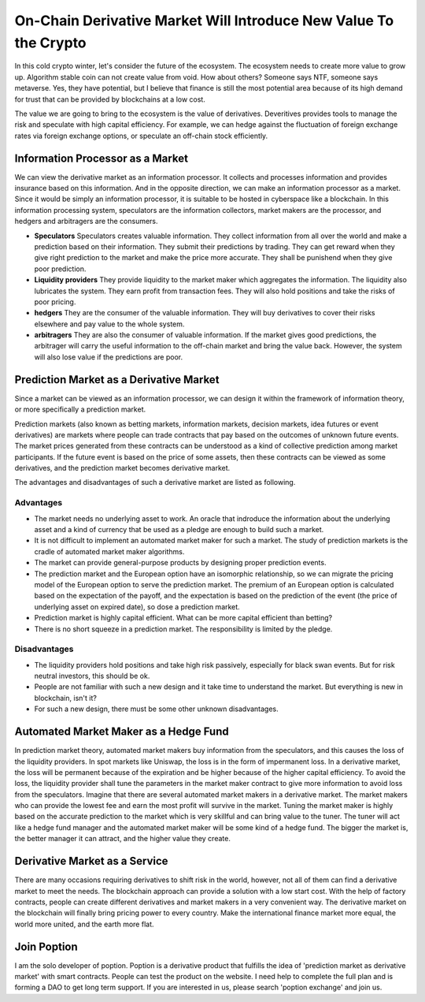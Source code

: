 On-Chain Derivative Market Will Introduce New Value To the Crypto
=====================================================================
In this cold crypto winter, let's consider the future of the ecosystem. The ecosystem needs to create more value to grow up. Algorithm stable coin can not create value from void. How about others? Someone says NTF, someone says metaverse. Yes, they have potential, but I believe that finance is still the most potential area because of its high demand for trust that can be provided by blockchains at a low cost.

The value we are going to bring to the ecosystem is the value of derivatives. Deveritives provides tools to manage the risk and speculate with high capital efficiency. For example, we can hedge against the fluctuation of foreign exchange rates via foreign exchange options, or speculate an off-chain stock efficiently.

Information Processor as a Market
---------------------------------------
We can view the derivative market as an information processor. It collects and processes information and provides insurance based on this information. And in the opposite direction, we can make an information processor as a market. Since it would be simply an information processor, it is suitable to be hosted in cyberspace like a blockchain. In this information processing system, speculators are the information collectors, market makers are the processor, and hedgers and arbitragers are the consumers.

* **Speculators** Speculators creates valuable information. They collect information from all over the world and make a prediction based on their information. They submit their predictions by trading. They can get reward when they give right prediction to the market and make the price more accurate. They shall be punishend when they give poor prediction.

* **Liquidity providers** They provide liquidity to the market maker which aggregates the information. The liquidity also lubricates the system. They earn profit from transaction fees. They will also hold positions and take the risks of poor pricing.

* **hedgers** They are the consumer of the valuable information. They will buy derivatives to cover their risks elsewhere and pay value to the whole system.

* **arbitragers** They are also the consumer of valuable information. If the market gives good predictions, the arbitrager will carry the useful information to the off-chain market and bring the value back. However, the system will also lose value if the predictions are poor.


Prediction Market as a Derivative Market
---------------------------------------------------
Since a market can be viewed as an information processor, we can design it within the framework of information theory, or more specifically a prediction market.

Prediction markets (also known as betting markets, information markets, decision markets, idea futures or event derivatives) are markets where people can trade contracts that pay based on the outcomes of unknown future events. The market prices generated from these contracts can be understood as a kind of collective prediction among market participants. If the future event is based on the price of some assets, then these contracts can be viewed as some derivatives, and the prediction market becomes derivative market.

The advantages and disadvantages of such a derivative market are listed as following.

Advantages
~~~~~~~~~~~~~~~~~~~~~
* The market needs no underlying asset to work. An oracle that indroduce the information about the underlying asset and a kind of currency that be used as a pledge are enough to build such a market.
* It is not difficult to implement an automated market maker for such a market. The study of prediction markets is the cradle of automated market maker algorithms.
* The market can provide general-purpose products by designing proper prediction events.
* The prediction market and the European option have an isomorphic relationship, so we can migrate the pricing model of the European option to serve the prediction market. The premium of an European option is calculated based on the expectation of the payoff, and the expectation is based on the prediction of the event (the price of underlying asset on expired date), so dose a prediction market.
* Prediction market is highly capital efficient. What can be more capital efficient than betting?
* There is no short squeeze in a prediction market. The responsibility is limited by the pledge.

Disadvantages
~~~~~~~~~~~~~~~~~~~~~
* The liquidity providers hold positions and take high risk passively, especially for black swan events. But for risk neutral investors, this should be ok.
* People are not familiar with such a new design and it take time to understand the market. But everything is new in blockchain, isn't it?
* For such a new design, there must be some other unknown disadvantages.

Automated Market Maker as a Hedge Fund
---------------------------------------------
In prediction market theory, automated market makers buy information from the speculators, and this causes the loss of the liquidity providers. In spot markets like Uniswap, the loss is in the form of impermanent loss. In a derivative market, the loss will be permanent because of the expiration and be higher because of the higher capital efficiency. To avoid the loss, the liquidity provider shall tune the parameters in the market maker contract to give more information to avoid loss from the speculators. Imagine that there are several automated market makers in a derivative market. The market makers who can provide the lowest fee and earn the most profit will survive in the market. Tuning the market maker is highly based on the accurate prediction to the market which is very skillful and can bring value to the tuner. The tuner will act like a hedge fund manager and the automated market maker will be some kind of a hedge fund. The bigger the market is, the better manager it can attract, and the higher value they create.

Derivative Market as a Service
-----------------------------------
There are many occasions requiring derivatives to shift risk in the world, however, not all of them can find a derivative market to meet the needs. The blockchain approach can provide a solution with a low start cost. With the help of factory contracts, people can create different derivatives and market makers in a very convenient way. The derivative market on the blockchain will finally bring pricing power to every country. Make the international finance market more equal, the world more united, and the earth more flat.

Join Poption
----------------------
I am the solo developer of poption. Poption is a derivative product that fulfills the idea of 'prediction market as derivative market' with smart contracts. People can test the product on the website. I need help to complete the full plan and is forming a DAO to get long term support. If you are interested in us, please search 'poption exchange' and join us.
